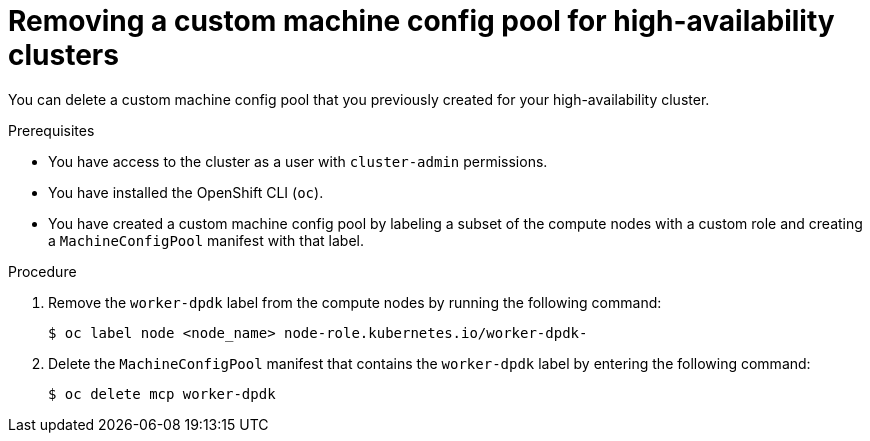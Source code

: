 // Module included in the following assemblies:
//
// * virt/vm_networking/virt-using-dpdk-with-sriov.adoc

:_mod-docs-content-type: PROCEDURE
[id="virt-removing-custom-mcp_{context}"]
= Removing a custom machine config pool for high-availability clusters

You can delete a custom machine config pool that you previously created for your high-availability cluster.

.Prerequisites
* You have access to the cluster as a user with `cluster-admin` permissions.
* You have installed the OpenShift CLI (`oc`).
* You have created a custom machine config pool by labeling a subset of the compute nodes with a custom role and creating a `MachineConfigPool` manifest with that label.

.Procedure

. Remove the `worker-dpdk` label from the compute nodes by running the following command:
+
[source,terminal]
----
$ oc label node <node_name> node-role.kubernetes.io/worker-dpdk-
----

. Delete the `MachineConfigPool` manifest that contains the `worker-dpdk` label by entering the following command:
+
[source,terminal]
----
$ oc delete mcp worker-dpdk
----
